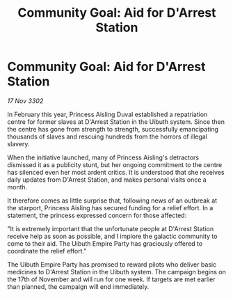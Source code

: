 :PROPERTIES:
:ID:       172a5999-eda0-4ebc-9aac-806baf6f3de3
:END:
#+title: Community Goal: Aid for D'Arrest Station
#+filetags: :3302:galnet:

* Community Goal: Aid for D'Arrest Station

/17 Nov 3302/

In February this year, Princess Aisling Duval established a repatriation centre for former slaves at D'Arrest Station in the Uibuth system. Since then the centre has gone from strength to strength, successfully emancipating thousands of slaves and rescuing hundreds from the horrors of illegal slavery. 

When the initiative launched, many of Princess Aisling's detractors dismissed it as a publicity stunt, but her ongoing commitment to the centre has silenced even her most ardent critics. It is understood that she receives daily updates from D'Arrest Station, and makes personal visits once a month. 

It therefore comes as little surprise that, following news of an outbreak at the starport, Princess Aisling has secured funding for a relief effort. In a statement, the princess expressed concern for those affected: 

"It is extremely important that the unfortunate people at D'Arrest Station receive help as soon as possible, and I implore the galactic community to come to their aid. The Uibuth Empire Party has graciously offered to coordinate the relief effort." 

The Uibuth Empire Party has promised to reward pilots who deliver basic medicines to D'Arrest Station in the Uibuth system. The campaign begins on the 17th of November and will run for one week. If targets are met earlier than planned, the campaign will end immediately.
